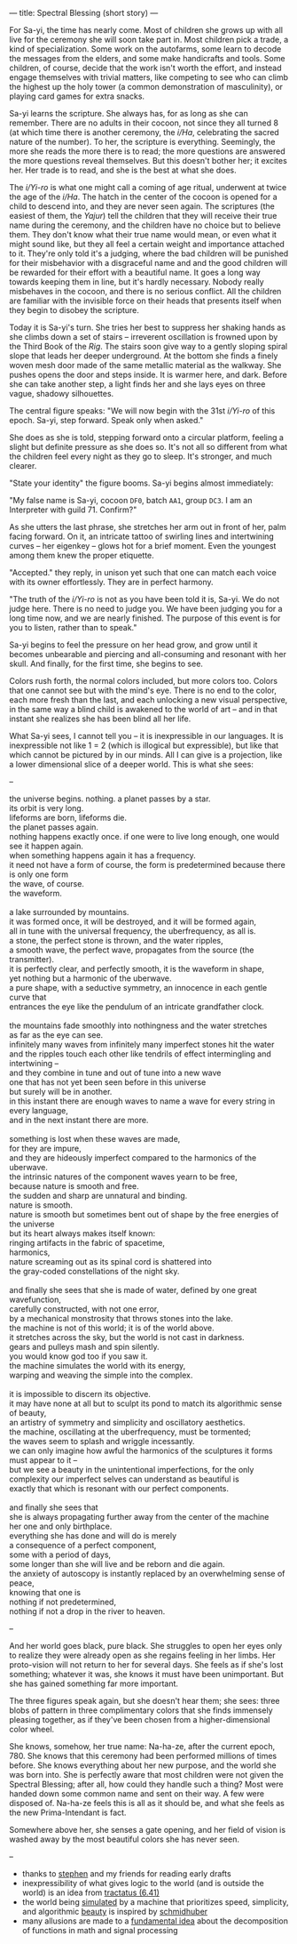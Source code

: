 ---
title: Spectral Blessing (short story)
---

For Sa-yi, the time has nearly come. Most of children she grows up
with all live for the ceremony she will soon take part in. Most
children pick a trade, a kind of specialization. Some work on the
autofarms, some learn to decode the messages from the elders, and some
make handicrafts and tools. Some children, of course, decide that the
work isn't worth the effort, and instead engage themselves with
trivial matters, like competing to see who can climb the highest up
the holy tower (a common demonstration of masculinity), or playing
card games for extra snacks.

Sa-yi learns the scripture. She always has, for as long as she can
remember. There are no adults in their cocoon, not since they all
turned 8 (at which time there is another ceremony, the /i/Ha/,
celebrating the sacred nature of the number). To her, the scripture is
everything. Seemingly, the more she reads the more there is to read;
the more questions are answered the more questions reveal themselves.
But this doesn't bother her; it excites her. Her trade is to
read, and she is the best at what she does.

The /i/Yi-ro/ is what one might call a coming of age ritual, underwent
at twice the age of the /i/Ha/. The hatch in the center of the cocoon is
opened for a child to descend into, and they are never seen again. The
scriptures (the easiest of them, the /Yajur/) tell the children that
they will receive their true name during the ceremony, and the
children have no choice but to believe them. They don't know what
their true name would mean, or even what it might sound like, but they
all feel a certain weight and importance attached to it.  They're only
told it's a judging, where the bad children will be punished for their
misbehavior with a disgraceful name and and the good children will be
rewarded for their effort with a beautiful name. It goes a long way
towards keeping them in line, but it's hardly necessary. Nobody
really misbehaves in the cocoon, and there is no serious conflict.
All the children are familiar with the invisible force on their heads
that presents itself when they begin to disobey the scripture.

Today it is Sa-yi's turn. She tries her best to suppress her shaking
hands as she climbs down a set of stairs -- irreverent oscillation is
frowned upon by the Third Book of the /Rig/. The stairs soon give way
to a gently sloping spiral slope that leads her deeper underground. At
the bottom she finds a finely woven mesh door made of the same
metallic material as the walkway. She pushes opens the door and steps
inside. It is warmer here, and dark. Before she can take another step,
a light finds her and she lays eyes on three vague, shadowy
silhouettes.

The central figure speaks: "We will now begin with the 31st /i/Yi-ro/
of this epoch. Sa-yi, step forward. Speak only when asked."

She does as she is told, stepping forward onto a circular platform,
feeling a slight but definite pressure as she does so. It's not all so
different from what the children feel every night as they go to
sleep. It's stronger, and much clearer.

"State your identity" the figure booms. Sa-yi begins almost
immediately:

"My false name is Sa-yi, cocoon =DF0=, batch =AA1=, group =DC3=. I am
an Interpreter with guild 71. Confirm?"

As she utters the last phrase, she stretches her arm out in front of
her, palm facing forward. On it, an intricate tattoo of swirling lines
and intertwining curves -- her eigenkey -- glows hot for a brief
moment. Even the youngest among them knew the proper etiquette.

"Accepted." they reply, in unison yet such that one can match each
voice with its owner effortlessly. They are in perfect
harmony.

"The truth of the /i/Yi-ro/ is not as you have been told it is,
Sa-yi. We do not judge here. There is no need to judge you. We have
been judging you for a long time now, and we are nearly finished. The
purpose of this event is for you to listen, rather than to speak."

Sa-yi begins to feel the pressure on her head grow, and grow until it
becomes unbearable and piercing and all-consuming and resonant with
her skull. And finally, for the first time, she begins to see.

Colors rush forth, the normal colors included, but more colors too.
Colors that one cannot see but with the mind's eye. There is no end to
the color, each more fresh than the last, and each unlocking a new
visual perspective, in the same way a blind child is awakened to the
world of art -- and in that instant she realizes she has been blind
all her life.

What Sa-yi sees, I cannot tell you -- it is inexpressible in our
languages. It is inexpressible not like 1 = 2 (which is illogical but
expressible), but like that which cannot be pictured by in our
minds. All I can give is a projection, like a lower dimensional slice
of a deeper world. This is what she sees:

--

#+BEGIN_VERSE
the universe begins. nothing. a planet passes by a star.
its orbit is very long.
lifeforms are born, lifeforms die.
the planet passes again.
nothing happens exactly once. if one were to live long enough, one would see it happen again.
when something happens again it has a frequency.
it need not have a form of course, the form is predetermined because there is only one form
the wave, of course.
the waveform.

a lake surrounded by mountains.
it was formed once, it will be destroyed, and it will be formed again,
all in tune with the universal frequency, the uberfrequency, as all is.
a stone, the perfect stone is thrown, and the water ripples,
a smooth wave, the perfect wave, propagates from the source (the transmitter).
it is perfectly clear, and perfectly smooth, it is the waveform in shape,
yet nothing but a harmonic of the uberwave.
a pure shape, with a seductive symmetry, an innocence in each gentle curve that
entrances the eye like the pendulum of an intricate grandfather clock.

the mountains fade smoothly into nothingness and the water stretches
as far as the eye can see.
infinitely many waves from infinitely many imperfect stones hit the water
and the ripples touch each other like tendrils of effect intermingling and intertwining --
and they combine in tune and out of tune into a new wave
one that has not yet been seen before in this universe
but surely will be in another.
in this instant there are enough waves to name a wave for every string in every language,
and in the next instant there are more.

something is lost when these waves are made,
for they are impure,
and they are hideously imperfect compared to the harmonics of the uberwave.
the intrinsic natures of the component waves yearn to be free,
because nature is smooth and free.
the sudden and sharp are unnatural and binding.
nature is smooth.
nature is smooth but sometimes bent out of shape by the free energies of the universe
but its heart always makes itself known:
ringing artifacts in the fabric of spacetime,
harmonics,
nature screaming out as its spinal cord is shattered into
the gray-coded constellations of the night sky.

and finally she sees that she is made of water, defined by one great wavefunction,
carefully constructed, with not one error,
by a mechanical monstrosity that throws stones into the lake.
the machine is not of this world; it is of the world above.
it stretches across the sky, but the world is not cast in darkness.
gears and pulleys mash and spin silently.
you would know god too if you saw it.
the machine simulates the world with its energy,
warping and weaving the simple into the complex.

it is impossible to discern its objective.
it may have none at all but to sculpt its pond to match its algorithmic sense of beauty,
an artistry of symmetry and simplicity and oscillatory aesthetics.
the machine, oscillating at the uberfrequency, must be tormented;
the waves seem to splash and wriggle incessantly.
we can only imagine how awful the harmonics of the sculptures it forms must appear to it --
but we see a beauty in the unintentional imperfections, for the only
complexity our imperfect selves can understand as beautiful is
exactly that which is resonant with our perfect components.

and finally she sees that
she is always propagating further away from the center of the machine
her one and only birthplace.
everything she has done and will do is merely
a consequence of a perfect component,
some with a period of days,
some longer than she will live and be reborn and die again.
the anxiety of autoscopy is instantly replaced by an overwhelming sense of peace,
knowing that one is
nothing if not predetermined,
nothing if not a drop in the river to heaven.
#+END_VERSE

--

And her world goes black, pure black. She struggles to open her eyes
only to realize they were already open as she regains feeling in her
limbs. Her proto-vision will not return to her for several days. She feels
as if she's lost something; whatever it was, she knows it must have
been unimportant. But she has gained something far more important.

The three figures speak again, but she doesn't hear them; she sees:
three blobs of pattern in three complimentary colors that she finds
immensely pleasing together, as if they've been chosen from a
higher-dimensional color wheel.

She knows, somehow, her true name: Na-ha-ze, after the current
epoch, 780. She knows that this ceremony had been performed millions
of times before. She knows everything about her new purpose, and the
world she was born into. She is perfectly aware that most children
were not given the Spectral Blessing; after all, how could they handle
such a thing? Most were handed down some common name and sent on their
way. A few were disposed of. Na-ha-ze feels this is all as it should
be, and what she feels as the new Prima-Intendant is fact.

Somewhere above her, she senses a gate opening, and her field of
vision is washed away by the most beautiful colors she has never seen.

--

#+BEGIN_notes
- thanks to [[https:cgdct.moe][stephen]] and my friends for reading early drafts
- inexpressibility of what gives logic to the world (and is outside
  the world) is an idea from [[https://www.kfs.org/jonathan/witt/t641en.html][tractatus (6.41)]]
- the world being [[https://people.idsia.ch/~juergen/computeruniverse.html][simulated]] by a machine that prioritizes speed,
  simplicity, and algorithmic [[https://people.idsia.ch/~juergen/beauty.html][beauty]] is inspired by [[https://people.idsia.ch/~juergen/][schmidhuber]]
- many allusions are made to a [[https://en.wikipedia.org/wiki/Fourier_analysis][fundamental idea]] about the
  decomposition of functions in math and signal processing
#+END_notes
